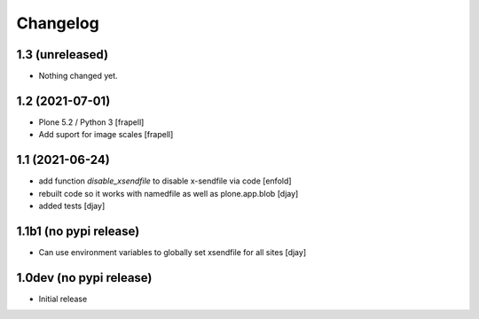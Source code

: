 Changelog
=========

1.3 (unreleased)
----------------

- Nothing changed yet.


1.2 (2021-07-01)
----------------

- Plone 5.2 / Python 3
  [frapell]

- Add suport for image scales
  [frapell]


1.1 (2021-06-24)
----------------

- add function `disable_xsendfile` to disable x-sendfile via code
  [enfold]

- rebuilt code so it works with namedfile as well as plone.app.blob
  [djay]

- added tests
  [djay]

1.1b1 (no pypi release)
-----------------------

- Can use environment variables to globally set xsendfile for all sites
  [djay]

1.0dev (no pypi release)
------------------------

- Initial release
